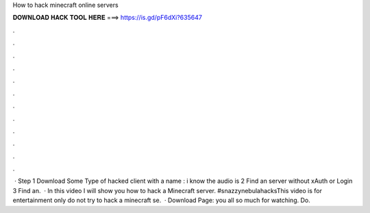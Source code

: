 How to hack minecraft online servers

𝐃𝐎𝐖𝐍𝐋𝐎𝐀𝐃 𝐇𝐀𝐂𝐊 𝐓𝐎𝐎𝐋 𝐇𝐄𝐑𝐄 ===> https://is.gd/pF6dXi?635647

.

.

.

.

.

.

.

.

.

.

.

.

 · Step 1 Download Some Type of hacked client with a name : i know the audio is  2 Find an server without xAuth or Login  3 Find an.  · In this video I will show you how to hack a Minecraft server. #snazzynebulahacksThis video is for entertainment only do not try to hack a minecraft se.  · Download Page:  you all so much for watching. Do.